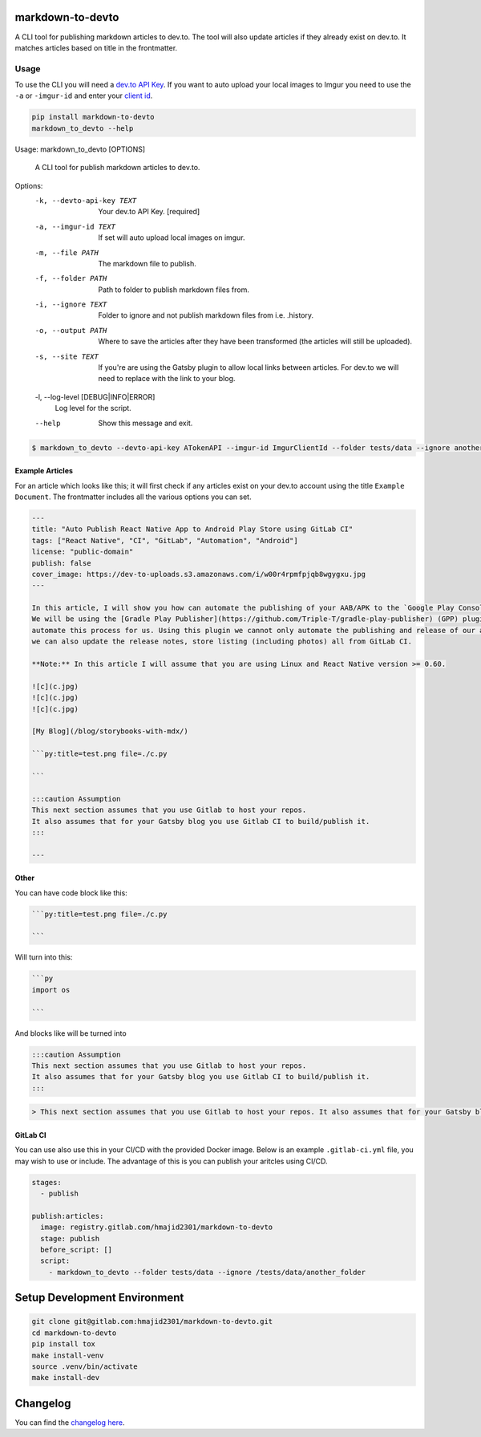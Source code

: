 .. image:: https://gitlab.com/hmajid2301/markdown-to-devto/badges/master/pipeline.svg
   :target: https://gitlab.com/hmajid2301/markdown-to-devto
   :alt: Pipeline Status

.. image:: https://gitlab.com/hmajid2301/markdown-to-devto/badges/master/coverage.svg
   :target: https://gitlab.com/hmajid2301/markdown-to-devto
   :alt: Coverage

.. image:: https://img.shields.io/pypi/l/markdown-to-devto.svg
   :target: https://pypi.org/project/markdown-to-devto/
   :alt: PyPI Project License

.. image:: https://img.shields.io/pypi/v/markdown-to-devto.svg
   :target: https://pypi.org/project/markdown-to-devto/
   :alt: PyPI Project Version

markdown-to-devto
=================

A CLI tool for publishing markdown articles to dev.to. The tool will also update articles if they already exist
on dev.to. It matches articles based on title in the frontmatter. 

Usage
-----

To use the CLI you will need a `dev.to API Key <https://docs.dev.to/api/#section/Authentication/api_key>`_.
If you want to auto upload your local images to Imgur you need to use the ``-a`` or ``-imgur-id`` and 
enter your `client id  <https://api.imgur.com/oauth2/addclient>`_.

.. code-block:: bash

  pip install markdown-to-devto
  markdown_to_devto --help

Usage: markdown_to_devto [OPTIONS]

  A CLI tool for publish markdown articles to dev.to.

Options:
  -k, --devto-api-key TEXT        Your dev.to API Key.  [required]
  -a, --imgur-id TEXT             If set will auto upload local images on
                                  imgur.
  -m, --file PATH                 The markdown file to publish.
  -f, --folder PATH               Path to folder to publish markdown files
                                  from.
  -i, --ignore TEXT               Folder to ignore and not publish markdown
                                  files from i.e. .history.
  -o, --output PATH               Where to save the articles after they have
                                  been transformed (the articles will still be
                                  uploaded).
  -s, --site TEXT                 If you're are using the Gatsby plugin to
                                  allow local links between articles. For
                                  dev.to we will need to replace with the link
                                  to your blog.
  -l, --log-level [DEBUG|INFO|ERROR]
                                  Log level for the script.
  --help                          Show this message and exit.

.. code-block:: bash

    $ markdown_to_devto --devto-api-key ATokenAPI --imgur-id ImgurClientId --folder tests/data --ignore another_folder --ignore .history --ignore node_modules

Example Articles
****************

For an article which looks like this; it will first check if any articles exist on your dev.to account using
the title ``Example Document``. The frontmatter includes all the various options you can set.

.. code-block:: 

  ---
  title: "Auto Publish React Native App to Android Play Store using GitLab CI"
  tags: ["React Native", "CI", "GitLab", "Automation", "Android"]
  license: "public-domain"
  publish: false
  cover_image: https://dev-to-uploads.s3.amazonaws.com/i/w00r4rpmfpjqb8wgygxu.jpg
  ---

  In this article, I will show you how can automate the publishing of your AAB/APK to the `Google Play Console`.
  We will be using the [Gradle Play Publisher](https://github.com/Triple-T/gradle-play-publisher) (GPP) plugin to do
  automate this process for us. Using this plugin we cannot only automate the publishing and release of our app,
  we can also update the release notes, store listing (including photos) all from GitLab CI.

  **Note:** In this article I will assume that you are using Linux and React Native version >= 0.60.

  ![c](c.jpg)
  ![c](c.jpg)
  ![c](c.jpg)

  [My Blog](/blog/storybooks-with-mdx/)

  ```py:title=test.png file=./c.py

  ```

  :::caution Assumption
  This next section assumes that you use Gitlab to host your repos.
  It also assumes that for your Gatsby blog you use Gitlab CI to build/publish it.
  :::

  ---


Other
*****

You can have code block like this:

.. code-block::

  ```py:title=test.png file=./c.py

  ```

Will turn into this:

.. code-block::

  ```py
  import os

  ```


And blocks like will be turned into

.. code-block ::

  :::caution Assumption
  This next section assumes that you use Gitlab to host your repos.
  It also assumes that for your Gatsby blog you use Gitlab CI to build/publish it.
  :::

.. code-block ::

  > This next section assumes that you use Gitlab to host your repos. It also assumes that for your Gatsby blog you use Gitlab CI to build/publish it.


GitLab CI
*********

You can use also use this in your CI/CD with the provided Docker image. Below is an example ``.gitlab-ci.yml`` file,
you may wish to use or include. The advantage of this is you can publish your aritcles using CI/CD.

.. code-block:: yaml

  stages:
    - publish

  publish:articles:
    image: registry.gitlab.com/hmajid2301/markdown-to-devto
    stage: publish
    before_script: []
    script:
      - markdown_to_devto --folder tests/data --ignore /tests/data/another_folder

Setup Development Environment
==============================

.. code-block:: bash

  git clone git@gitlab.com:hmajid2301/markdown-to-devto.git
  cd markdown-to-devto
  pip install tox
  make install-venv
  source .venv/bin/activate
  make install-dev

Changelog
=========

You can find the `changelog here <https://gitlab.com/hmajid2301/markdown-to-devto/blob/master/CHANGELOG.md>`_.
